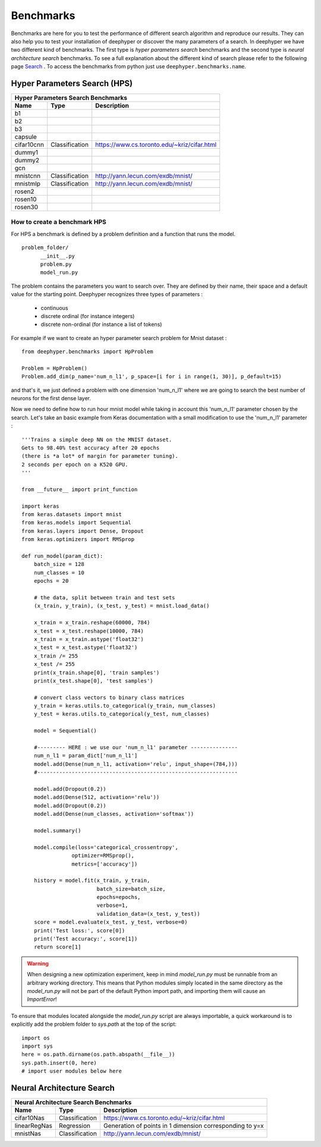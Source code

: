 Benchmarks
**********

Benchmarks are here for you to test the performance of different search algorithm and reproduce our results. They can also help you to test your installation of deephyper or
discover the many parameters of a search. In deephyper we have two different kind of benchmarks. The first type is `hyper parameters search` benchmarks and the second type is  `neural architecture search` benchmarks. To see a full explanation about the different kind of search please refer to the following page `Search <search.html>`_ . To access the benchmarks from python just use ``deephyper.benchmarks.name``.

Hyper Parameters Search (HPS)
=============================

============== ================ ===============
      Hyper Parameters Search Benchmarks
-----------------------------------------------
     Name            Type          Description
============== ================ ===============
 b1
 b2
 b3
 capsule
 cifar10cnn     Classification   https://www.cs.toronto.edu/~kriz/cifar.html
 dummy1
 dummy2
 gcn
 mnistcnn       Classification   http://yann.lecun.com/exdb/mnist/
 mnistmlp       Classification   http://yann.lecun.com/exdb/mnist/
 rosen2
 rosen10
 rosen30
============== ================ ===============

How to create a benchmark HPS
-----------------------------

For HPS a benchmark is defined by a problem definition and a function that runs the model.

::

      problem_folder/
            __init__.py
            problem.py
            model_run.py

The problem contains the parameters you want to search over. They are defined
by their name, their space and a default value for the starting point. Deephyper recognizes three types of parameters :
    - continuous
    - discrete ordinal (for instance integers)
    - discrete non-ordinal (for instance a list of tokens)
For example if we want to create an hyper parameter search problem for Mnist dataset :


::

    from deephyper.benchmarks import HpProblem

    Problem = HpProblem()
    Problem.add_dim(p_name='num_n_l1', p_space=[i for i in range(1, 30)], p_default=15)


and that's it, we just defined a problem with one dimension 'num_n_l1' where we are going to search the best number of neurons for the first dense layer.

Now we need to define how to run hour mnist model while taking in account this 'num_n_l1' parameter chosen by the search. Let's take an basic example from Keras documentation with a small modification to use the 'num_n_l1' parameter :


::

    '''Trains a simple deep NN on the MNIST dataset.
    Gets to 98.40% test accuracy after 20 epochs
    (there is *a lot* of margin for parameter tuning).
    2 seconds per epoch on a K520 GPU.
    '''

    from __future__ import print_function

    import keras
    from keras.datasets import mnist
    from keras.models import Sequential
    from keras.layers import Dense, Dropout
    from keras.optimizers import RMSprop

    def run_model(param_dict):
        batch_size = 128
        num_classes = 10
        epochs = 20

        # the data, split between train and test sets
        (x_train, y_train), (x_test, y_test) = mnist.load_data()

        x_train = x_train.reshape(60000, 784)
        x_test = x_test.reshape(10000, 784)
        x_train = x_train.astype('float32')
        x_test = x_test.astype('float32')
        x_train /= 255
        x_test /= 255
        print(x_train.shape[0], 'train samples')
        print(x_test.shape[0], 'test samples')

        # convert class vectors to binary class matrices
        y_train = keras.utils.to_categorical(y_train, num_classes)
        y_test = keras.utils.to_categorical(y_test, num_classes)

        model = Sequential()

        #--------- HERE : we use our 'num_n_l1' parameter ---------------
        num_n_l1 = param_dict['num_n_l1']
        model.add(Dense(num_n_l1, activation='relu', input_shape=(784,)))
        #----------------------------------------------------------------

        model.add(Dropout(0.2))
        model.add(Dense(512, activation='relu'))
        model.add(Dropout(0.2))
        model.add(Dense(num_classes, activation='softmax'))

        model.summary()

        model.compile(loss='categorical_crossentropy',
                    optimizer=RMSprop(),
                    metrics=['accuracy'])

        history = model.fit(x_train, y_train,
                            batch_size=batch_size,
                            epochs=epochs,
                            verbose=1,
                            validation_data=(x_test, y_test))
        score = model.evaluate(x_test, y_test, verbose=0)
        print('Test loss:', score[0])
        print('Test accuracy:', score[1])
        return score[1]


.. WARNING::
    When designing a new optimization experiment, keep in mind `model_run.py`
    must be runnable from an arbitrary working directory. This means that Python
    modules simply located in the same directory as the `model_run.py` will not be
    part of the default Python import path, and importing them will cause an `ImportError`!

To ensure that modules located alongside the `model_run.py` script are always importable, a
quick workaround is to explicitly add the problem folder to `sys.path` at the top of the script::
    import os
    import sys
    here = os.path.dirname(os.path.abspath(__file__))
    sys.path.insert(0, here)
    # import user modules below here



Neural Architecture Search
==========================

============== ================ ===============
      Neural Architecture Search Benchmarks
-----------------------------------------------
     Name            Type          Description
============== ================ ===============
 cifar10Nas     Classification   https://www.cs.toronto.edu/~kriz/cifar.html
 linearRegNas   Regression       Generation of points in 1 dimension corresponding to y=x
 mnistNas       Classification   http://yann.lecun.com/exdb/mnist/
============== ================ ===============

